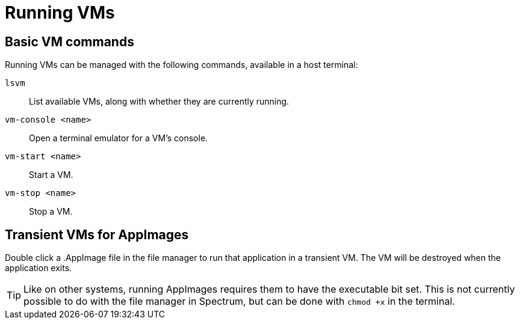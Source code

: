 = Running VMs
:page-parent: Using Spectrum
:page-nav_order: 1

// SPDX-FileCopyrightText: 2022, 2024 Alyssa Ross <hi@alyssa.is>
// SPDX-License-Identifier: GFDL-1.3-no-invariants-or-later OR CC-BY-SA-4.0

== Basic VM commands

Running VMs can be managed with the following commands, available in a
host terminal:

`lsvm`:: List available VMs, along with whether they are currently running.
`vm-console <name>`:: Open a terminal emulator for a VM's console.
`vm-start <name>`:: Start a VM.
`vm-stop <name>`:: Stop a VM.

== Transient VMs for AppImages

Double click a .AppImage file in the file manager to run that
application in a transient VM.  The VM will be destroyed when the
application exits.

TIP: Like on other systems, running AppImages requires them to have
the executable bit set.  This is not currently possible to do with the
file manager in Spectrum, but can be done with `chmod +x` in the
terminal.
